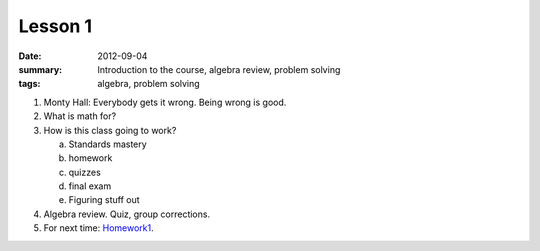 Lesson 1
########

:date: 2012-09-04
:summary: Introduction to the course, algebra review, problem solving
:tags: algebra, problem solving


1. Monty Hall: Everybody gets it wrong.  Being wrong is good.

2. What is math for?

3. How is this class going to work?

   a. Standards mastery
   b. homework
   c. quizzes
   d. final exam
   e. Figuring stuff out

4. Algebra review.  Quiz, group corrections.

5. For next time: Homework1_.

.. _Homework1: ../homework-1.html

   
